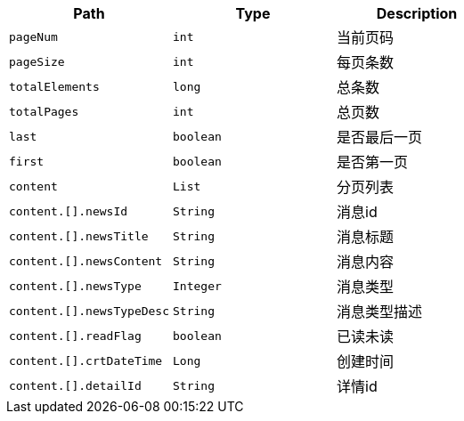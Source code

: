 |===
|Path|Type|Description



|`+pageNum+`
|`+int+`
|当前页码

|`+pageSize+`
|`+int+`
|每页条数

|`+totalElements+`
|`+long+`
|总条数

|`+totalPages+`
|`+int+`
|总页数

|`+last+`
|`+boolean+`
|是否最后一页

|`+first+`
|`+boolean+`
|是否第一页

|`+content+`
|`+List+`
|分页列表

|`+content.[].newsId+`
|`+String+`
|消息id

|`+content.[].newsTitle+`
|`+String+`
|消息标题

|`+content.[].newsContent+`
|`+String+`
|消息内容

|`+content.[].newsType+`
|`+Integer+`
|消息类型

|`+content.[].newsTypeDesc+`
|`+String+`
|消息类型描述

|`+content.[].readFlag+`
|`+boolean+`
|已读未读

|`+content.[].crtDateTime+`
|`+Long+`
|创建时间

|`+content.[].detailId+`
|`+String+`
|详情id

|===